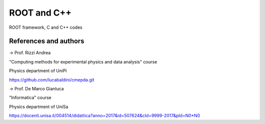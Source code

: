 ROOT and C++
============

ROOT framework, C and C++ codes


References and authors
-----------------------

-> Prof. Rizzi Andrea

"Computing methods for experimental physics and data analysis" course

Physics department of UniPi

https://github.com/lucabaldini/cmepda.git


-> Prof. De Marco Gianluca

"Informatica" course

Physics department of UniSa

https://docenti.unisa.it/004514/didattica?anno=2017&id=507624&cId=9999-2017&pId=N0*N0
